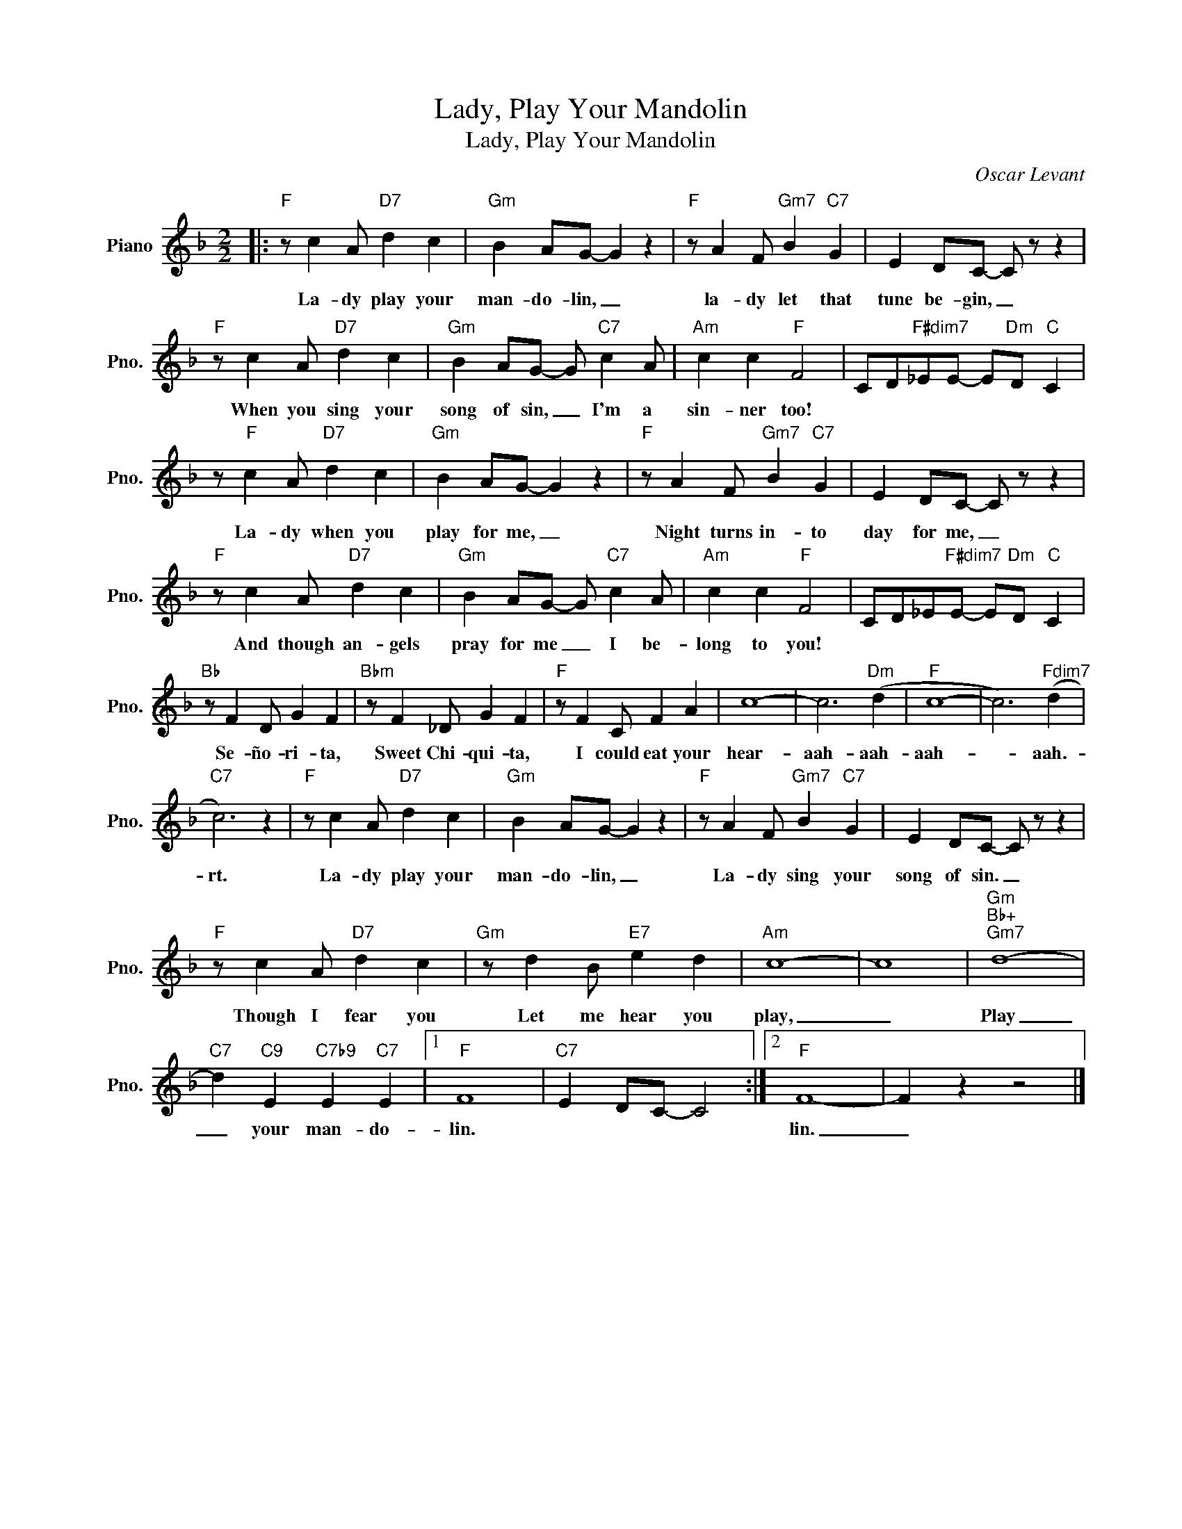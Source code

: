 X:1
T:Lady, Play Your Mandolin
T:Lady, Play Your Mandolin
C:Oscar Levant
Z:All Rights Reserved
L:1/4
M:2/2
K:F
V:1 treble nm="Piano" snm="Pno."
%%MIDI program 0
%%MIDI control 7 100
%%MIDI control 10 64
V:1
|:"F" z/ c A/"D7" d c |"Gm" B A/G/- G z |"F" z/ A F/"Gm7" B"C7" G | E D/C/- C/ z/ z | %4
w: La- dy play your|man- do- lin, _|la- dy let that|tune be- gin, _|
"F" z/ c A/"D7" d c |"Gm" B A/G/- G/"C7" c A/ |"Am" c c"F" F2 | C/D/"F#dim7"_E/E/- E/"Dm"D/"C" C | %8
w: When you sing your|song of sin, _ I'm a|sin- ner too!||
 z/"F" c A/"D7" d c |"Gm" B A/G/- G z |"F" z/ A F/"Gm7" B"C7" G | E D/C/- C/ z/ z | %12
w: La- dy when you|play for me, _|Night turns in- to|day for me, _|
"F" z/ c A/"D7" d c |"Gm" B A/G/- G/"C7" c A/ |"Am" c c"F" F2 | C/D/_E/"F#dim7"E/- E/"Dm"D/"C" C | %16
w: And though an- gels|pray for me _ I be-|long to you!||
"Bb" z/ F D/ G F |"Bbm" z/ F _D/ G F |"F" z/ F C/ F A | c4- | c3"Dm" (d |"F" c4- | c3)"Fdim7" (d | %23
w: Se- ño- ri- ta,|Sweet Chi- qui- ta,|I could eat your|hear-|aah- aah-|aah-|* aah.-|
"C7" c3) z |"F" z/ c A/"D7" d c |"Gm" B A/G/- G z |"F" z/ A F/"Gm7" B"C7" G | E D/C/- C/ z/ z | %28
w: rt.|La- dy play your|man- do- lin, _|La- dy sing your|song of sin. _|
"F" z/ c A/"D7" d c |"Gm" z/ d B/"E7" e d |"Am" c4- | c4 |"Gm""Bb+""Gm7" d4- | %33
w: Though I fear you|Let me hear you|play,|_|Play|
"C7" d"C9" E"C7b9" E"C7" E |1"F" F4 |"C7" E D/C/- C2 :|2"F" F4- | F z z2 |] %38
w: _ your man- do-|lin.||lin.|_|

